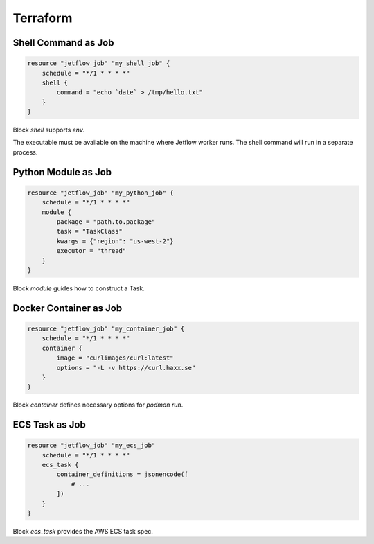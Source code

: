 .. Terraform::

Terraform
=========

Shell Command as Job
--------------------

.. code-block::

    resource "jetflow_job" "my_shell_job" {
        schedule = "*/1 * * * *"
        shell {
            command = "echo `date` > /tmp/hello.txt"
        }
    }

Block `shell` supports `env`.

The executable must be available on the machine where Jetflow worker runs. 
The shell command will run in a separate process.

Python Module as Job
--------------------

.. code-block::

    resource "jetflow_job" "my_python_job" {
        schedule = "*/1 * * * *"
        module {
            package = "path.to.package"
            task = "TaskClass"
            kwargs = {"region": "us-west-2"}
            executor = "thread"
        }
    }

Block `module` guides how to construct a Task.

Docker Container as Job
-----------------------

.. code-block::

    resource "jetflow_job" "my_container_job" {
        schedule = "*/1 * * * *"
        container {
            image = "curlimages/curl:latest"
            options = "-L -v https://curl.haxx.se"
        }
    }

Block `container` defines necessary options for `podman run`.

ECS Task as Job
---------------

.. code-block::

    resource "jetflow_job" "my_ecs_job"
        schedule = "*/1 * * * *"
        ecs_task {
            container_definitions = jsonencode([
                # ...
            ])
        }
    }

Block `ecs_task` provides the AWS ECS task spec.
